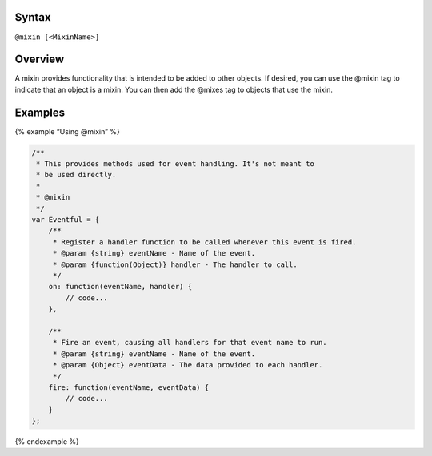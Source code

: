 Syntax
------

``@mixin [<MixinName>]``

Overview
--------

A mixin provides functionality that is intended to be added to other
objects. If desired, you can use the @mixin tag to indicate that an
object is a mixin. You can then add the @mixes tag to objects that use
the mixin.

Examples
--------

{% example “Using @mixin” %}

.. code:: js

   /**
    * This provides methods used for event handling. It's not meant to
    * be used directly.
    *
    * @mixin
    */
   var Eventful = {
       /**
        * Register a handler function to be called whenever this event is fired.
        * @param {string} eventName - Name of the event.
        * @param {function(Object)} handler - The handler to call.
        */
       on: function(eventName, handler) {
           // code...
       },

       /**
        * Fire an event, causing all handlers for that event name to run.
        * @param {string} eventName - Name of the event.
        * @param {Object} eventData - The data provided to each handler.
        */
       fire: function(eventName, eventData) {
           // code...
       }
   };

{% endexample %}
